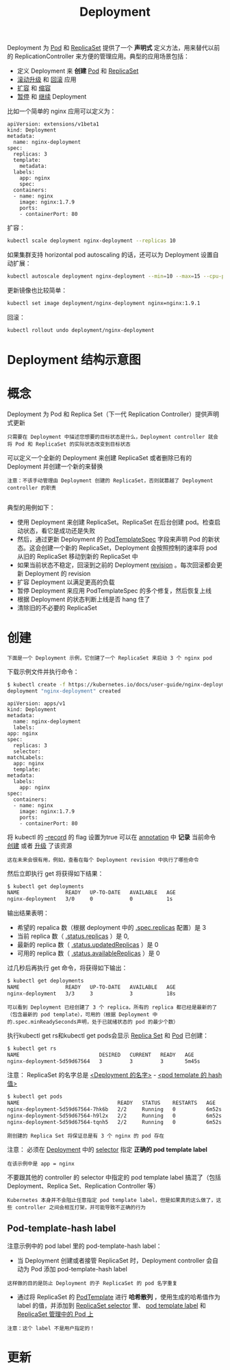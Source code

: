 #+TITLE: Deployment
#+HTML_HEAD: <link rel="stylesheet" type="text/css" href="../../css/main.css" />
#+HTML_LINK_UP: controller.html   
#+HTML_LINK_HOME: controller.html
#+OPTIONS: num:nil timestamp:nil ^:nil

Deployment 为 _Pod_ 和 _ReplicaSet_ 提供了一个 *声明式* 定义方法，用来替代以前的 ReplicationController 来方便的管理应用。典型的应用场景包括：
+ 定义 Deployment 来 *创建* _Pod_ 和 _ReplicaSet_
+ _滚动升级_ 和 _回滚_ 应用
+ _扩容_ 和 _缩容_
+ _暂停_ 和 _继续_ Deployment

比如一个简单的 nginx 应用可以定义为：

#+BEGIN_EXAMPLE
  apiVersion: extensions/v1beta1
  kind: Deployment
  metadata:
    name: nginx-deployment
  spec:
    replicas: 3
    template:
      metadata:
	labels:
	  app: nginx
      spec:
	containers:
	- name: nginx
	  image: nginx:1.7.9
	  ports:
	  - containerPort: 80
#+END_EXAMPLE

扩容：

#+BEGIN_SRC sh 
  kubectl scale deployment nginx-deployment --replicas 10
#+END_SRC

如果集群支持 horizontal pod autoscaling 的话，还可以为 Deployment 设置自动扩展：

#+BEGIN_SRC sh 
  kubectl autoscale deployment nginx-deployment --min=10 --max=15 --cpu-percent=80
#+END_SRC

更新镜像也比较简单：

#+BEGIN_SRC sh 
  kubectl set image deployment/nginx-deployment nginx=nginx:1.9.1
#+END_SRC

回滚：

#+BEGIN_SRC sh 
  kubectl rollout undo deployment/nginx-deployment
#+END_SRC
* Deployment 结构示意图

  #+ATTR_HTML: image :width 70% 
  [[file:../../pic/deployment-cheatsheet.png]]
* 概念
  Deployment 为 Pod 和 Replica Set（下一代 Replication Controller）提供声明式更新

  #+BEGIN_EXAMPLE
    只需要在 Deployment 中描述您想要的目标状态是什么，Deployment controller 就会将 Pod 和 ReplicaSet 的实际状态改变到目标状态
  #+END_EXAMPLE

  可以定义一个全新的 Deployment 来创建 ReplicaSet 或者删除已有的 Deployment 并创建一个新的来替换

  #+BEGIN_EXAMPLE
    注意：不该手动管理由 Deployment 创建的 ReplicaSet，否则就篡越了 Deployment controller 的职责

  #+END_EXAMPLE

  典型的用例如下：
  + 使用 Deployment 来创建 ReplicaSet。ReplicaSet 在后台创建 pod。检查启动状态，看它是成功还是失败
  + 然后，通过更新 Deployment 的 _PodTemplateSpec_ 字段来声明 Pod 的新状态。这会创建一个新的 ReplicaSet，Deployment 会按照控制的速率将 pod 从旧的 ReplicaSet 移动到新的 ReplicaSet 中
  + 如果当前状态不稳定，回滚到之前的 Deployment _revision_ 。每次回滚都会更新 Deployment 的 revision
  + 扩容 Deployment 以满足更高的负载
  + 暂停 Deployment 来应用 PodTemplateSpec 的多个修复，然后恢复上线
  + 根据 Deployment 的状态判断上线是否 hang 住了
  + 清除旧的不必要的 ReplicaSet 
* 创建
  #+BEGIN_EXAMPLE
    下面是一个 Deployment 示例，它创建了一个 ReplicaSet 来启动 3 个 nginx pod
  #+END_EXAMPLE

  下载示例文件并执行命令：

  #+BEGIN_SRC sh 
  $ kubectl create -f https://kubernetes.io/docs/user-guide/nginx-deployment.yaml --record
  deployment "nginx-deployment" created
  #+END_SRC

  #+BEGIN_EXAMPLE
    apiVersion: apps/v1
    kind: Deployment
    metadata:
      name: nginx-deployment
      labels:
	app: nginx
    spec:
      replicas: 3
      selector:
	matchLabels:
	  app: nginx
      template:
	metadata:
	  labels:
	    app: nginx
	spec:
	  containers:
	  - name: nginx
	    image: nginx:1.7.9
	    ports:
	    - containerPort: 80
  #+END_EXAMPLE

  将 kubectl 的 _--record_ 的 flag 设置为true 可以在 _annotation_ 中 *记录* 当前命令 _创建_ 或者 _升级_ 了该资源

  #+BEGIN_EXAMPLE
    这在未来会很有用，例如，查看在每个 Deployment revision 中执行了哪些命令
  #+END_EXAMPLE

  然后立即执行 get 将获得如下结果：

  #+BEGIN_SRC sh 
  $ kubectl get deployments
  NAME               READY   UP-TO-DATE   AVAILABLE   AGE
  nginx-deployment   3/0     0            0           1s
  #+END_SRC

  输出结果表明：
  + 希望的 repalica 数（根据 deployment 中的 _.spec.replicas_ 配置）是 3 
  + 当前 replica 数（ _.status.replicas_ ）是 0,
  + 最新的 replica 数（ _.status.updatedReplicas_ ）是 0
  + 可用的 replica 数（ _.status.availableReplicas_ ）是 0 

  过几秒后再执行 get 命令，将获得如下输出：
  #+BEGIN_SRC sh 
  $ kubectl get deployments
  NAME               READY   UP-TO-DATE   AVAILABLE   AGE
  nginx-deployment   3/3     3            3           18s
  #+END_SRC

  #+BEGIN_EXAMPLE
    可以看到 Deployment 已经创建了 3 个 replica，所有的 replica 都已经是最新的了（包含最新的 pod template），可用的（根据 Deployment 中的.spec.minReadySeconds声明，处于已就绪状态的 pod 的最少个数）
  #+END_EXAMPLE
  执行kubectl get rs和kubectl get pods会显示 _Replica Set_ 和 _Pod_ 已创建：

  #+BEGIN_SRC sh 
  $ kubectl get rs 
  NAME                          DESIRED   CURRENT   READY   AGE
  nginx-deployment-5d59d67564   3         3         3       5m45s
  #+END_SRC

  注意： ReplicaSet 的名字总是 _<Deployment 的名字>_ - _<pod template 的 hash 值>_ 

  #+BEGIN_SRC sh 
  $ kubectl get pods 
  NAME                                READY   STATUS    RESTARTS   AGE
  nginx-deployment-5d59d67564-7hk6b   2/2     Running   0          6m52s
  nginx-deployment-5d59d67564-h9l2x   2/2     Running   0          6m52s
  nginx-deployment-5d59d67564-tqnh5   2/2     Running   0          6m52s
  #+END_SRC

  #+BEGIN_EXAMPLE
    刚创建的 Replica Set 将保证总是有 3 个 nginx 的 pod 存在
  #+END_EXAMPLE

  注意： 必须在 _Deployment_ 中的 _selector_ 指定 *正确的 pod template label* 
  #+BEGIN_EXAMPLE
    在该示例中是 app = nginx
  #+END_EXAMPLE
  不要跟其他的 controller 的 selector 中指定的 pod template label 搞混了（包括 Deployment、Replica Set、Replication Controller 等）
  #+BEGIN_EXAMPLE
    Kubernetes 本身并不会阻止任意指定 pod template label，但是如果真的这么做了，这些 controller 之间会相互打架，并可能导致不正确的行为
  #+END_EXAMPLE
** Pod-template-hash label
   注意示例中的 pod label 里的 pod-template-hash label：
   + 当 Deployment 创建或者接管 ReplicaSet 时，Deployment controller 会自动为 Pod 添加 pod-template-hash label
   #+BEGIN_EXAMPLE
     这样做的目的是防止 Deployment 的子 ReplicaSet 的 pod 名字重复
   #+END_EXAMPLE
   + 通过将 ReplicaSet 的 _PodTemplate_ 进行 *哈希散列* ，使用生成的哈希值作为 label 的值，并添加到 _ReplicaSet selector_ 里、 _pod template label_ 和 _ReplicaSet 管理中的 Pod 上_ 
   #+BEGIN_EXAMPLE
     注意：这个 label 不是用户指定的！
   #+END_EXAMPLE
* 更新

